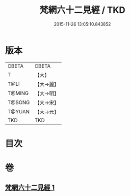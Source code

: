 #+TITLE: 梵網六十二見經 / TKD
#+DATE: 2015-11-26 13:05:10.843852
* 版本
 |     CBETA|CBETA   |
 |         T|【大】     |
 |      T@LI|【大→麗】   |
 |    T@MING|【大→明】   |
 |    T@SONG|【大→宋】   |
 |    T@YUAN|【大→元】   |
 |       TKD|TKD     |

* 目次
* 卷
** [[file:KR6a0021_001.txt][梵網六十二見經 1]]

